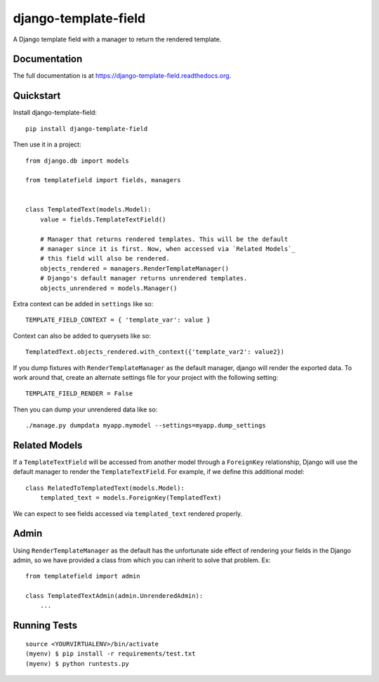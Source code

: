 =============================
django-template-field
=============================

.. image:: https://badge.fury.io/py/django-template-field.png
    :target: https://badge.fury.io/py/django-template-field

.. image:: https://travis-ci.org/orcasgit/django-template-field.png?branch=master
    :target: https://travis-ci.org/orcasgit/django-template-field

A Django template field with a manager to return the rendered template.

Documentation
-------------

The full documentation is at https://django-template-field.readthedocs.org.

Quickstart
----------

Install django-template-field::

    pip install django-template-field

Then use it in a project::

    from django.db import models

    from templatefield import fields, managers


    class TemplatedText(models.Model):
        value = fields.TemplateTextField()

        # Manager that returns rendered templates. This will be the default
        # manager since it is first. Now, when accessed via `Related Models`_
        # this field will also be rendered.
        objects_rendered = managers.RenderTemplateManager()
        # Django's default manager returns unrendered templates.
        objects_unrendered = models.Manager()

Extra context can be added in ``settings`` like so::

    TEMPLATE_FIELD_CONTEXT = { 'template_var': value }

Context can also be added to querysets like so::

    TemplatedText.objects_rendered.with_context({'template_var2': value2})

If you dump fixtures with ``RenderTemplateManager`` as the default manager,
django will render the exported data. To work around that, create an alternate
settings file for your project with the following setting::

    TEMPLATE_FIELD_RENDER = False

Then you can dump your unrendered data like so::

    ./manage.py dumpdata myapp.mymodel --settings=myapp.dump_settings


Related Models
--------------

If a ``TemplateTextField`` will be accessed from another model through a
``ForeignKey`` relationship, Django will use the default manager to render the
``TemplateTextField``. For example, if we define this additional model::

    class RelatedToTemplatedText(models.Model):
        templated_text = models.ForeignKey(TemplatedText)

We can expect to see fields accessed via ``templated_text`` rendered properly.

Admin
-----

Using ``RenderTemplateManager`` as the default has the unfortunate side effect
of rendering your fields in the Django admin, so we have provided a class from
which you can inherit to solve that problem. Ex::

    from templatefield import admin

    class TemplatedTextAdmin(admin.UnrenderedAdmin):
        ...

Running Tests
--------------

::

    source <YOURVIRTUALENV>/bin/activate
    (myenv) $ pip install -r requirements/test.txt
    (myenv) $ python runtests.py
